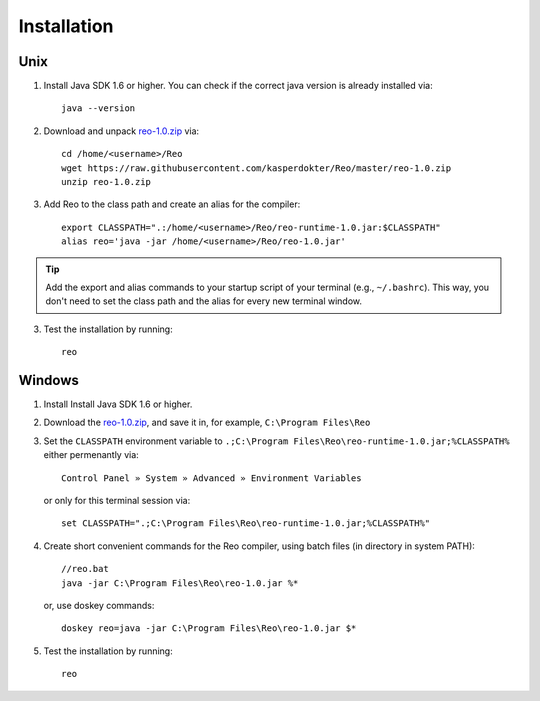 .. _installation:

Installation
============

Unix
----

1. Install Java SDK 1.6 or higher. You can check if the correct java version is already installed via::

	java --version

2. Download and unpack `reo-1.0.zip <https://raw.githubusercontent.com/kasperdokter/Reo/master/reo-1.0.zip>`_ via::

	cd /home/<username>/Reo
	wget https://raw.githubusercontent.com/kasperdokter/Reo/master/reo-1.0.zip
	unzip reo-1.0.zip

3. Add Reo to the class path and create an alias for the compiler::

	export CLASSPATH=".:/home/<username>/Reo/reo-runtime-1.0.jar:$CLASSPATH"
	alias reo='java -jar /home/<username>/Reo/reo-1.0.jar'

.. tip:: 
	Add the export and alias commands to your startup script of your terminal (e.g., ``~/.bashrc``).
	This way, you don't need to set the class path and the alias for every new terminal window.

3. Test the installation by running::

	reo


Windows
-------

1. Install Install Java SDK 1.6 or higher.

2. Download the `reo-1.0.zip <https://raw.githubusercontent.com/kasperdokter/Reo/master/reo-1.0.zip>`_, and save it in, for example, ``C:\Program Files\Reo``

3. Set the ``CLASSPATH`` environment variable to ``.;C:\Program Files\Reo\reo-runtime-1.0.jar;%CLASSPATH%`` either permenantly via::

	Control Panel » System » Advanced » Environment Variables

   or only for this terminal session via::

	set CLASSPATH=".;C:\Program Files\Reo\reo-runtime-1.0.jar;%CLASSPATH%"

4. Create short convenient commands for the Reo compiler, using batch files (in directory in system PATH)::

		//reo.bat
		java -jar C:\Program Files\Reo\reo-1.0.jar %*

   or, use doskey commands::

		doskey reo=java -jar C:\Program Files\Reo\reo-1.0.jar $*

5. Test the installation by running::

	reo

